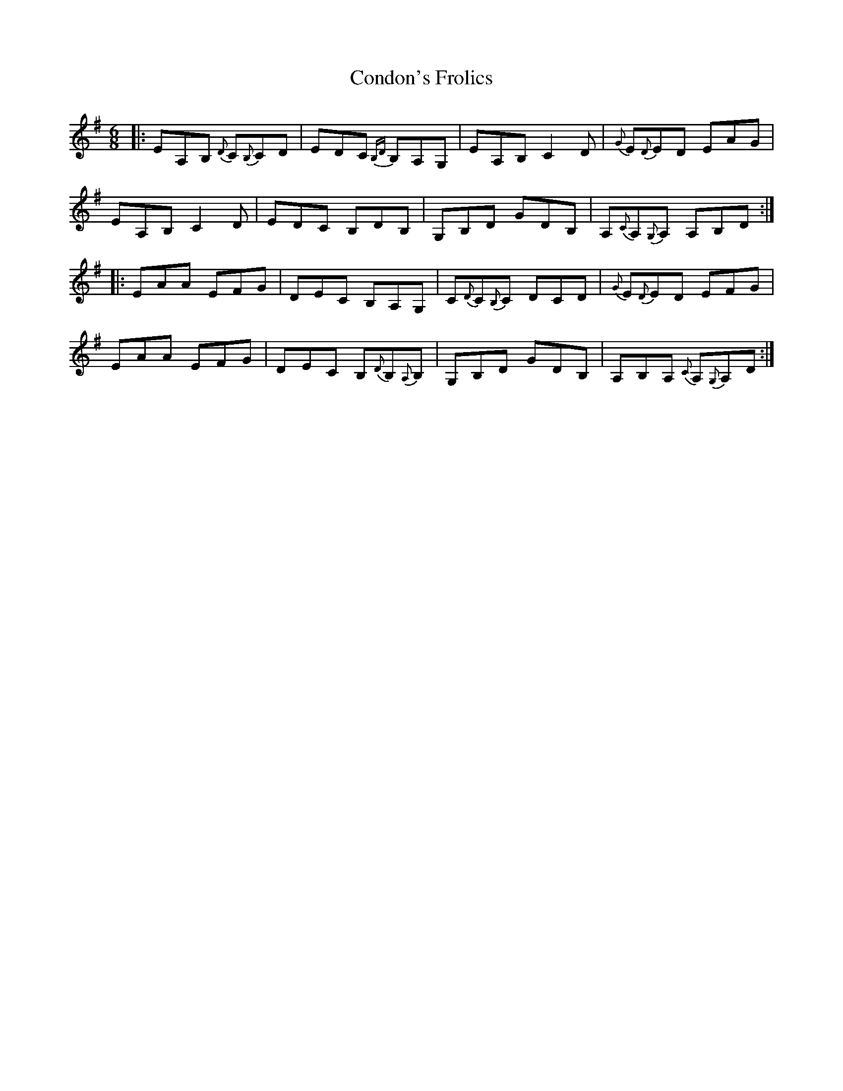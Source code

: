 X: 7956
T: Condon's Frolics
R: jig
M: 6/8
K: Adorian
|:EA,B, {D}C{B,}CD|EDC {B,D}B,A,G,|EA,B, C2D|{G}E{D}ED EAG|
EA,B, C2D|EDC B,DB,|G,B,D GDB,|A,{C}A,{G,}A, A,B,D:|
|:EAA EFG|DEC B,A,G,|C{D}C{B,}C DCD|{G}E{D}ED EFG|
EAA EFG|DEC B,{D}B,{A,}B,|G,B,D GDB,|A,B,A, {C}A,{G,}A,D:|


